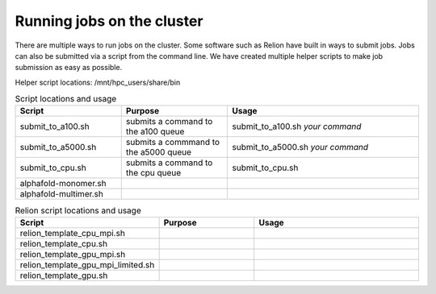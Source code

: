 Running jobs on the cluster
=============================

There are multiple ways to run jobs on the cluster. Some software such as Relion have built in ways to submit jobs. Jobs can also be submitted via a script from the command line. We have created multiple helper scripts to make job submission as easy as possible.

Helper script locations: /mnt/hpc_users/share/bin

.. list-table:: Script locations and usage
   :widths: 25 25 45
   :header-rows: 1

   * - Script
     - Purpose
     - Usage
   * - submit_to_a100.sh
     - submits a command to the a100 queue
     - submit_to_a100.sh *your command*
   * - submit_to_a5000.sh
     - submits a commmand to the a5000 queue
     - submit_to_a5000.sh *your command*
   * - submit_to_cpu.sh
     - submits a command to the cpu queue
     - submit_to_cpu.sh 

   * - alphafold-monomer.sh
     -  
     -  
   * - alphafold-multimer.sh
     - 
     - 
.. list-table:: Relion script locations and usage
     :widths: 25 25 45
     :header-rows: 1
  
     * - Script
       - Purpose
       - Usage
     * - relion_template_cpu_mpi.sh
       - 
       - 
     * - relion_template_cpu.sh
       - 
       - 
     * - relion_template_gpu_mpi.sh
       - 
       - 
     * - relion_template_gpu_mpi_limited.sh
       -
       -
     * - relion_template_gpu.sh
       -
       -
   
